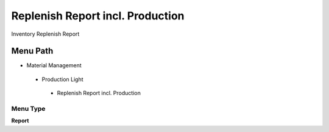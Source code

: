 
.. _functional-guide/menu/replenishreportincl.production:

=================================
Replenish Report incl. Production
=================================

Inventory Replenish Report

Menu Path
=========


* Material Management

 * Production Light

  * Replenish Report incl. Production

Menu Type
---------
\ **Report**\ 

